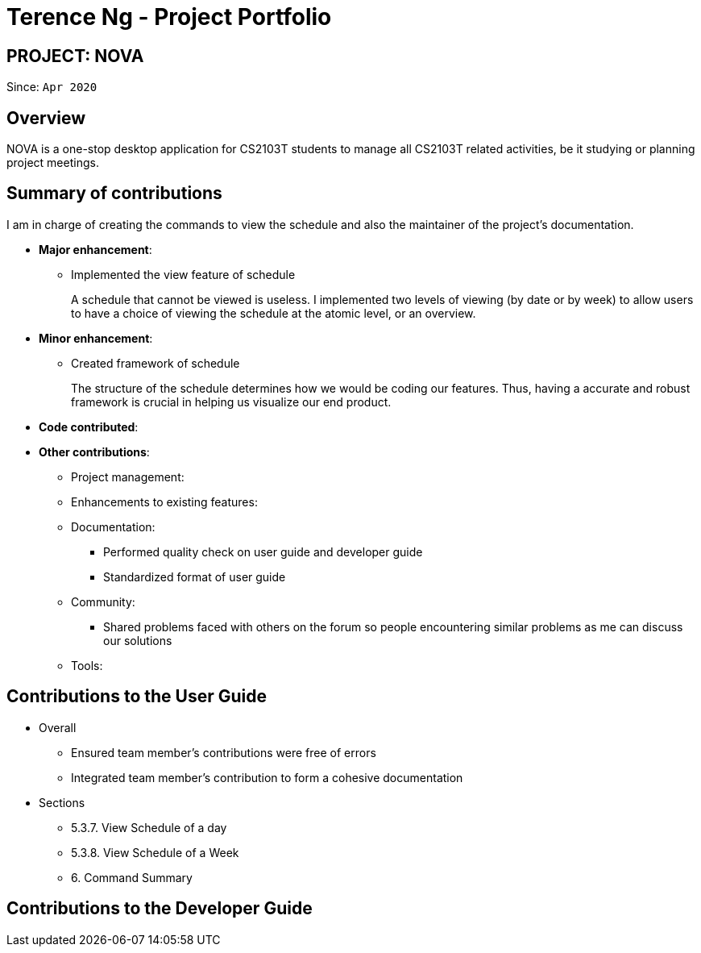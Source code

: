 = Terence Ng - Project Portfolio
:site-section: AboutUs
:imagesDir: ../images
:stylesDir: ../stylesheets

== PROJECT: NOVA
Since: `Apr 2020`

== Overview

NOVA is a one-stop desktop application for CS2103T students to manage all CS2103T related activities, be it studying
or planning project meetings.

== Summary of contributions

I am in charge of creating the commands to view the schedule and also the maintainer of
the project's documentation.

* *Major enhancement*:
** Implemented the view feature of schedule +
+
A schedule that cannot be viewed is useless. I implemented two levels of viewing (by date or by week) to allow
users to have a choice of viewing the schedule at the atomic level, or an overview.

* *Minor enhancement*:
** Created framework of schedule +
+
The structure of the schedule determines how we would be coding our features. Thus, having a accurate and robust
framework is crucial in helping us visualize our end product.

* *Code contributed*:

* *Other contributions*:

** Project management:

** Enhancements to existing features:

** Documentation:
*** Performed quality check on user guide and developer guide
*** Standardized format of user guide

** Community:
*** Shared problems faced with others on the forum so people encountering similar problems as me can discuss our
solutions

** Tools:

== Contributions to the User Guide

* Overall
** Ensured team member's contributions were free of errors
** Integrated team member's contribution to form a cohesive documentation

* Sections
** 5.3.7. View Schedule of a day
** 5.3.8. View Schedule of a Week
** 6. Command Summary

== Contributions to the Developer Guide
